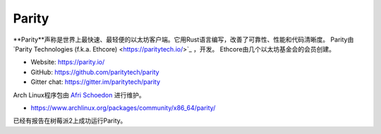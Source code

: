 .. _Parity:

################################################################################
Parity
################################################################################

**Parity**声称是世界上最快速、最轻便的以太坊客户端。它用Rust语言编写，改善了可靠性、性能和代码清晰度。
Parity由`Parity Technologies (f.k.a. Ethcore) <https://paritytech.io/>`_ ，开发。
Ethcore由几个以太坊基金会的会员创建。

* Website: https://parity.io/
* GitHub: https://github.com/paritytech/parity
* Gitter chat: https://gitter.im/paritytech/parity

Arch Linux程序包由 `Afri Schoedon <https://github.com/5chdn>`_ 进行维护。

* https://www.archlinux.org/packages/community/x86_64/parity/

已经有报告在树莓派2上成功运行Parity。
